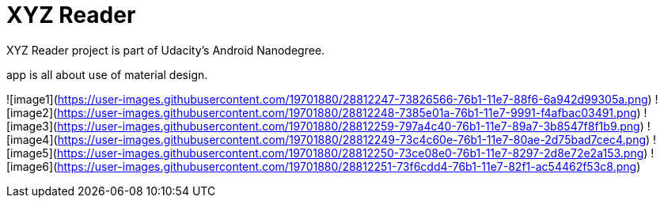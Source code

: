 = XYZ Reader

XYZ Reader project is part of Udacity's Android Nanodegree.

app is all about use of material design.


![image1](https://user-images.githubusercontent.com/19701880/28812247-73826566-76b1-11e7-88f6-6a942d99305a.png)
![image2](https://user-images.githubusercontent.com/19701880/28812248-7385e01a-76b1-11e7-9991-f4afbac03491.png)
![image3](https://user-images.githubusercontent.com/19701880/28812259-797a4c40-76b1-11e7-89a7-3b8547f8f1b9.png)
![image4](https://user-images.githubusercontent.com/19701880/28812249-73c4c60e-76b1-11e7-80ae-2d75bad7cec4.png)
![image5](https://user-images.githubusercontent.com/19701880/28812250-73ce08e0-76b1-11e7-8297-2d8e72e2a153.png)
![image6](https://user-images.githubusercontent.com/19701880/28812251-73f6cdd4-76b1-11e7-82f1-ac54462f53c8.png)
